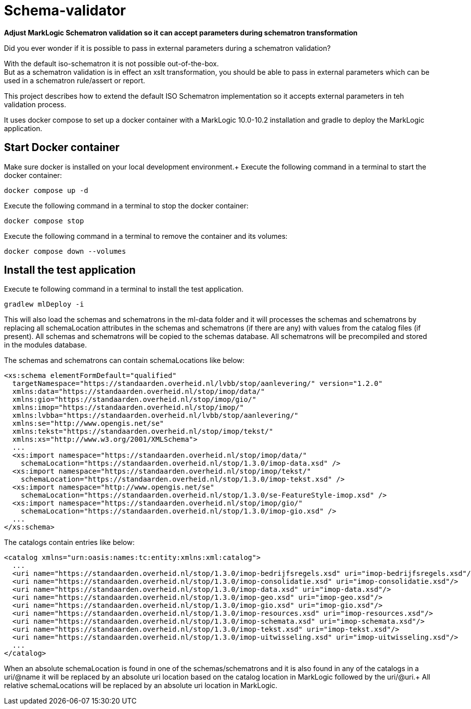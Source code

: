 = Schema-validator
:source-highlighter: rouge
:source-language: xslt
:icons: font

*Adjust MarkLogic Schematron validation so it can accept parameters during schematron transformation*

Did you ever wonder if it is possible to pass in external parameters during a schematron validation?

With the default iso-schematron it is not possible out-of-the-box. +
But as a schematron validation is in effect an xslt transformation, you should be able to pass in external parameters which can be used in a schematron rule/assert or report.

This project describes how to extend the default ISO Schematron implementation so it accepts external parameters in teh validation process.

It uses docker compose to set up a docker container with a MarkLogic 10.0-10.2 installation and gradle to deploy the MarkLogic application.

== Start Docker container

Make sure docker is installed on your local development environment.+
Execute the following command in a terminal to start the docker container:

```
docker compose up -d
```

Execute the following command in a terminal to stop the docker container:
```
docker compose stop
```

Execute the following command in a terminal to remove the container and its volumes:
```
docker compose down --volumes
```

== Install the test application

Execute te following command in a terminal to install the test application.

```
gradlew mlDeploy -i
```

This will also load the schemas and schematrons in the ml-data folder and it will processes the schemas and schematrons by replacing all schemaLocation attributes in the schemas and schematrons (if there are any) with values from the catalog files (if present).
All schemas and schematrons will be copied to the schemas database. All schematrons will be precompiled and stored in the modules database.

The schemas and schematrons can contain schemaLocations like below:
[source, xml]
----
<xs:schema elementFormDefault="qualified"
  targetNamespace="https://standaarden.overheid.nl/lvbb/stop/aanlevering/" version="1.2.0"
  xmlns:data="https://standaarden.overheid.nl/stop/imop/data/"
  xmlns:gio="https://standaarden.overheid.nl/stop/imop/gio/"
  xmlns:imop="https://standaarden.overheid.nl/stop/imop/"
  xmlns:lvbba="https://standaarden.overheid.nl/lvbb/stop/aanlevering/"
  xmlns:se="http://www.opengis.net/se"
  xmlns:tekst="https://standaarden.overheid.nl/stop/imop/tekst/"
  xmlns:xs="http://www.w3.org/2001/XMLSchema">
  ...
  <xs:import namespace="https://standaarden.overheid.nl/stop/imop/data/"
    schemaLocation="https://standaarden.overheid.nl/stop/1.3.0/imop-data.xsd" />
  <xs:import namespace="https://standaarden.overheid.nl/stop/imop/tekst/"
    schemaLocation="https://standaarden.overheid.nl/stop/1.3.0/imop-tekst.xsd" />
  <xs:import namespace="http://www.opengis.net/se"
    schemaLocation="https://standaarden.overheid.nl/stop/1.3.0/se-FeatureStyle-imop.xsd" />
  <xs:import namespace="https://standaarden.overheid.nl/stop/imop/gio/"
    schemaLocation="https://standaarden.overheid.nl/stop/1.3.0/imop-gio.xsd" />
  ...
</xs:schema>
----

The catalogs contain entries like below:
[source, xml]
----
<catalog xmlns="urn:oasis:names:tc:entity:xmlns:xml:catalog">
  ...
  <uri name="https://standaarden.overheid.nl/stop/1.3.0/imop-bedrijfsregels.xsd" uri="imop-bedrijfsregels.xsd"/>
  <uri name="https://standaarden.overheid.nl/stop/1.3.0/imop-consolidatie.xsd" uri="imop-consolidatie.xsd"/>
  <uri name="https://standaarden.overheid.nl/stop/1.3.0/imop-data.xsd" uri="imop-data.xsd"/>
  <uri name="https://standaarden.overheid.nl/stop/1.3.0/imop-geo.xsd" uri="imop-geo.xsd"/>
  <uri name="https://standaarden.overheid.nl/stop/1.3.0/imop-gio.xsd" uri="imop-gio.xsd"/>
  <uri name="https://standaarden.overheid.nl/stop/1.3.0/imop-resources.xsd" uri="imop-resources.xsd"/>
  <uri name="https://standaarden.overheid.nl/stop/1.3.0/imop-schemata.xsd" uri="imop-schemata.xsd"/>
  <uri name="https://standaarden.overheid.nl/stop/1.3.0/imop-tekst.xsd" uri="imop-tekst.xsd"/>
  <uri name="https://standaarden.overheid.nl/stop/1.3.0/imop-uitwisseling.xsd" uri="imop-uitwisseling.xsd"/>
  ...
</catalog>
----

When an absolute schemaLocation is found in one of the schemas/schematrons and it is also found in any of the catalogs in a uri/@name it will be replaced by an absolute uri location based on the catalog location in MarkLogic followed by the uri/@uri.+
All relative schemaLocations will be replaced by an absolute uri location in MarkLogic.

